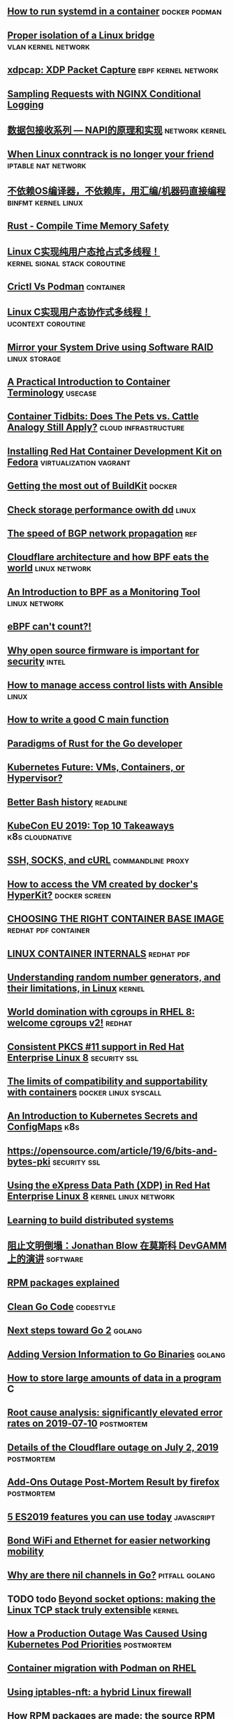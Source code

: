 ** [[https://developers.redhat.com/blog/2019/04/24/how-to-run-systemd-in-a-container/][How to run systemd in a container]]                          :docker:podman:
** [[https://vincent.bernat.ch/en/blog/2017-linux-bridge-isolation][Proper isolation of a Linux bridge]]                   :vlan:kernel:network:
** [[https://blog.cloudflare.com/xdpcap/][xdpcap: XDP Packet Capture]]                           :ebpf:kernel:network:
** [[https://www.nginx.com/blog/sampling-requests-with-nginx-conditional-logging/][Sampling Requests with NGINX Conditional Logging]]
** [[https://blog.csdn.net/zhangskd/article/details/21627963][数据包接收系列 — NAPI的原理和实现]]                         :network:kernel:
** [[https://www.projectcalico.org/when-linux-conntrack-is-no-longer-your-friend/][When Linux conntrack is no longer your friend]]        :iptable:nat:network:
** [[https://blog.csdn.net/dog250/article/details/89500153][不依赖OS编译器，不依赖库，用汇编/机器码直接编程]]      :binfmt:kernel:linux:
** [[https://kkimdev.github.io/posts/2019/04/22/Rust-Compile-Time-Memory-Safety.html][Rust - Compile Time Memory Safety]]
** [[https://blog.csdn.net/dog250/article/details/89642905][Linux C实现纯用户态抢占式多线程！]]         :kernel:signal:stack:coroutine:
** [[https://blog.openshift.com/crictl-vs-podman/][Crictl Vs Podman]]                                               :container:
** [[https://blog.csdn.net/dog250/article/details/89709706][Linux C实现用户态协作式多线程！]]                     :ucontext:coroutine:
** [[https://fedoramagazine.org/mirror-your-system-drive-using-software-raid/][Mirror your System Drive using Software RAID]]               :linux:storage:
** [[https://developers.redhat.com/blog/2018/02/22/container-terminology-practical-introduction][A Practical Introduction to Container Terminology]]                :usecase:
** [[https://www.redhat.com/en/blog/container-tidbits-does-pets-vs-cattle-analogy-still-apply][Container Tidbits: Does The Pets vs. Cattle Analogy Still Apply?]] :cloud:infrastructure:
** [[https://developers.redhat.com/blog/2016/12/01/installing-red-hat-container-development-kit-fedora/][Installing Red Hat Container Development Kit on Fedora]] :virtualization:vagrant:
** [[https://docs.google.com/presentation/d/1maienHIl8FtCmTcx8QFb_ieM9ElDoOY1HrX8YnsxvRQ/edit?usp=sharing][Getting the most out of BuildKit]]                                  :docker:
** [[https://fedoramagazine.org/check-storage-performance-with-dd/][Check storage performance owith dd]]                                 :linux:
** [[https://blog.benjojo.co.uk/post/speed-of-bgp-network-propagation][The speed of BGP network propagation]]                                 :ref:
** [[https://blog.cloudflare.com/cloudflare-architecture-and-how-bpf-eats-the-world/][Cloudflare architecture and how BPF eats the world]]        :linux:network:
** [[https://github.com/qmonnet/sqreen-bpf/blob/master/sqreen-slides.pdf][An Introduction to BPF as a Monitoring Tool]]                :linux:network:
** [[https://blog.cloudflare.com/ebpf-cant-count/][eBPF can't count?!]]
** [[https://blog.jessfraz.com/post/why-open-source-firmware-is-important-for-security/][Why open source firmware is important for security]]                 :intel:
** [[https://opensource.com/article/19/5/manage-access-control-lists-ansible][How to manage access control lists with Ansible]]                    :linux:
** [[https://opensource.com/article/19/5/how-write-good-c-main-function][How to write a good C main function]]
** [[https://medium.com/@deckarep/paradigms-of-rust-for-the-go-developer-210f67cd6a29][Paradigms of Rust for the Go developer]]
** [[https://www.infoq.com/news/2019/05/kubernetes-future/][Kubernetes Future: VMs, Containers, or Hypervisor?]]
** [[https://sanctum.geek.nz/arabesque/better-bash-history/][Better Bash history]]                                             :readline:
** [[https://blog.getambassador.io/kubecon-eu-2019-top-10-takeaways-123b5fcb30a8][KubeCon EU 2019: Top 10 Takeaways]]                        :k8s:cloudnative:
** [[https://sanctum.geek.nz/arabesque/ssh-socks-and-curl/][SSH, SOCKS, and cURL]]                                   :commandline:proxy:
** [[https://stackoverflow.com/questions/39739560/how-to-access-the-vm-created-by-dockers-hyperkit][How to access the VM created by docker's HyperKit?]]         :docker:screen:
** [[http://crunchtools.com/files/2019/05/Choosing-the-right-container-base-image-for-your-application.pdf][CHOOSING THE RIGHT CONTAINER BASE IMAGE]]             :redhat:pdf:container:
** [[http://crunchtools.com/files/2019/05/Linux-Container-Internals-2.0.pdf][LINUX CONTAINER INTERNALS]]                                    :redhat:pdf:
** [[https://www.redhat.com/en/blog/understanding-random-number-generators-and-their-limitations-linux][Understanding random number generators, and their limitations, in Linux]] :kernel:
** [[https://www.redhat.com/en/blog/world-domination-cgroups-rhel-8-welcome-cgroups-v2][World domination with cgroups in RHEL 8: welcome cgroups v2!]]      :redhat:
** [[https://www.redhat.com/en/blog/consistent-pkcs-11-support-red-hat-enterprise-linux-8][Consistent PKCS #11 support in Red Hat Enterprise Linux 8]]   :security:ssl:
** [[https://www.redhat.com/en/blog/limits-compatibility-and-supportability-containers][The limits of compatibility and supportability with containers]] :docker:linux:syscall:
** [[https://opensource.com/article/19/6/introduction-kubernetes-secrets-and-configmaps][An Introduction to Kubernetes Secrets and ConfigMaps]]                 :k8s:
** [[https://opensource.com/article/19/6/bits-and-bytes-pki][https://opensource.com/article/19/6/bits-and-bytes-pki]]      :security:ssl:
** [[https://www.redhat.com/en/blog/using-express-data-path-xdp-red-hat-enterprise-linux-8][Using the eXpress Data Path (XDP) in Red Hat Enterprise Linux 8]] :kernel:linux:network:
** [[http://brooker.co.za/blog/2019/04/03/learning.html][Learning to build distributed systems]]
** [[https://www.gcores.com/articles/110509][阻止文明倒塌：Jonathan Blow 在莫斯科 DevGAMM 上的演讲]]           :software:
** [[https://fedoramagazine.org/rpm-packages-explained/][RPM packages explained]]
** [[https://github.com/Pungyeon/clean-go-article][Clean Go Code]]                                                  :codestyle:
** [[https://blog.golang.org/go2-next-steps][Next steps toward Go 2]]                                            :golang:
** [[https://preslav.me/2019/07/09/adding-version-information-to-go-binaries/][Adding Version Information to Go Binaries]]                         :golang:
** [[https://developers.redhat.com/blog/2019/07/05/how-to-store-large-amounts-of-data-in-a-program/][How to store large amounts of data in a program]]                       :C:
** [[https://stripe.com/rcas/2019-07-10][Root cause analysis: significantly elevated error rates on 2019‑07‑10]] :postmortem:
** [[https://blog.cloudflare.com/details-of-the-cloudflare-outage-on-july-2-2019/][Details of the Cloudflare outage on July 2, 2019]]              :postmortem:
** [[https://hacks.mozilla.org/2019/07/add-ons-outage-post-mortem-result/][Add-Ons Outage Post-Mortem Result by firefox]]                  :postmortem:
** [[https://blog.logrocket.com/5-es2019-features-you-can-use-today/][5 ES2019 features you can use today]]                           :javascript:
** [[https://fedoramagazine.org/bond-wifi-and-ethernet-for-easier-networking-mobility/][Bond WiFi and Ethernet for easier networking mobility]]
** [[https://medium.com/justforfunc/why-are-there-nil-channels-in-go-9877cc0b2308][Why are there nil channels in Go?]]                         :pitfall:golang:
** TODO todo [[https://arxiv.org/pdf/1901.01863.pdf][Beyond socket options: making the Linux TCP stack truly extensible]] :kernel:
** [[https://grafana.com/blog/2019/07/24/how-a-production-outage-was-caused-using-kubernetes-pod-priorities/][How a Production Outage Was Caused Using Kubernetes Pod Priorities]] :postmortem:
** [[https://www.redhat.com/en/blog/container-migration-podman-rhel][Container migration with Podman on RHEL]]
** [[https://www.redhat.com/en/blog/using-iptables-nft-hybrid-linux-firewall][Using iptables-nft: a hybrid Linux firewall]]
** [[https://fedoramagazine.org/how-rpm-packages-are-made-the-source-rpm/][How RPM packages are made: the source RPM]]
** [[https://fedoramagazine.org/using-gns3-with-fedora/][Using GNS3 with Fedora]]                            :network:virtualization:
** [[https://blog.arstercz.com/linux-%25E7%25B3%25BB%25E7%25BB%259F%25E5%25A6%2582%25E4%25BD%2595%25E5%25A4%2584%25E7%2590%2586%25E5%2590%258D%25E7%25A7%25B0%25E8%25A7%25A3%25E6%259E%2590/][Linux 系统如何处理名称解析]]                                          :dns:
** [[https://blog.cloudflare.com/its-crowded-in-here/][It's crowded in here!]]                               :tcp:socket:linux:bpf:
** [[https://multun.net/obscure-c-features.html][Some obscure C features (fr)]]
** [[https://www.rootusers.com/25-useful-dnf-command-examples-for-package-management-in-linux/][25 Useful DNF Command Examples For Package Management In Linux]]
** [[https://www.redhat.com/sysadmin/apache-yum-dnf-repo][Create an Apache-based YUM/DNF repository on Red Hat Enterprise Linux 8]]
** [[https://www.digitalocean.com/community/tutorial_series/an-introduction-to-selinux-on-centos-7][An Introduction to SELinux on CentOS 7]]
** [[https://www.redhat.com/sysadmin/leasing-ips-podman][Leasing routable IP addresses with Podman containers]]                :cni:
** [[https://www.redhat.com/en/blog/bcc-tools-brings-dynamic-kernel-tracing-red-hat-enterprise-linux-81][bcc-tools brings dynamic kernel tracing to Red Hat Enterprise Linux 8.1]] :ebpf:
** [[https://opensource.com/article/19/11/getting-started-postgresql][Getting started with PostgreSQL]]
** [[https://www.maizure.org/projects/printf/][Tearing apart printf()]]
** [[https://www.redhat.com/en/virtio-networking-series][Virtio-networking series]]                                          :redhat:
** [[https://hacks.mozilla.org/2019/11/announcing-the-bytecode-alliance/][Announcing the Bytecode Alliance: Building a secure by default, composable future for WebAssembly]]
** [[https://jacobian.org/2019/nov/11/python-environment-2020][My Python Development Environment, 2020 Edition]]
** [[https://paper.seebug.org/1078/][代码分析引擎 CodeQL 初体验]]                                           :ast:
** [[https://mirailabs.io/blog/multiarch-docker-with-buildx/][Using multi-arch Docker images to support apps on any architecture]]
** [[https://www.redhat.com/en/blog/virtio-networking-first-series-finale-and-plans-2020][Virtio-networking: first series finale and plans for 2020]]
** [[https://blog.vmsplice.net/2019/11/video-and-slides-available-for-virtio.html][Video and slides available for "virtio-fs: A Shared File System for Virtual Machines"]] :virtualization:
** [[https://paper.seebug.org/1082/][从 0 开始入门 Chrome Ext 安全（一） -- 了解一个 Chrome Ext]]
** [[https://www.redhat.com/en/blog/whats-new-rhel-8-file-systems-and-storage][What’s new in RHEL 8 file systems and storage]]
** [[https://paper.seebug.org/1093/][CVE-2019-18276 :Bash 5.0 Patch 11 - SUID Priv Drop Exploit]]
** TODO [[What is bit rot, and how can I detect it on RHEL?%0Ahttps://www.redhat.com/en/blog/what-bit-rot-and-how-can-i-detect-it-rhel][What is bit rot, and how can I detect it on RHEL?]]        :filesystem:
** [[https://github.blog/2019-11-21-debugging-network-stalls-on-kubernetes/][Debugging network stalls on Kubernetes]]                 :kernel:tcp:github:
** [[https://blog.itswincer.com/posts/36b4c1ab/][高校生使用教育网的一点姿势]]                                          :ipv6:
** [[https://starkandwayne.com/blog/building-docker-images-for-kubernetes-on-arm/][BUILDING DOCKER IMAGES FOR KUBERNETES RUNNING ON ARM]]
** [[https://itnext.io/run-kubernetes-on-your-machine-7ee463af21a2][Run Kubernetes On Your Machine]]
** [[https://stackoverflow.com/questions/1737095/how-do-i-disassemble-raw-16-bit-x86-machine-code][How do I disassemble raw 16-bit x86 machine code?]]                :objdump:
** [[https://www.glamenv-septzen.net/en/view/6][Why BIOS loads MBR into 0x7C00 in x86 ?]]
** [[https://www.redhat.com/en/blog/examining-container-performance-rhel-8-pcp-and-pdma-podman][Examining container performance on RHEL 8 with PCP and pmda-podman]]
** [[https://www.redhat.com/en/blog/working-linux-containers-rhel-8-podman-image-builder-and-web-console][Working with Linux containers on RHEL 8 with Podman, image builder and web console]]
** [[https://paper.seebug.org/1099/][认识 JavaAgent --获取目标进程已加载的所有类]]
** [[https://jamesmunns.com/blog/fmt-unreasonably-expensive/][Formatting is Unreasonably Expensive for Embedded Rust]]
** [[https://paper.seebug.org/1091/][Java 中 RMI、JNDI、LDAP、JRMP、JMX、JMS那些事儿（上）]]
** [[https://herbertograca.com/2017/07/03/the-software-architecture-chronicles/][The Software Architecture Chronicles]]
** [[https://www.sanity.io/blog/why-we-wrote-yet-another-parser-compiler][Introducing Glush: a robust, human readable, top-down parser compiler]]
** [[https://maplant.com/gc.html][Writing a Simple Garbage Collector in C]]
** [[https://blog.mattbierner.com/10-years-stack-overflow-learnings/][What I've learned over 10 years on Stack Overflow]]
** [[JVM Garbage Collectors Benchmarks Report 19.12%0Ahttps://ionutbalosin.com/2019/12/jvm-garbage-collectors-benchmarks-report-19-12/][JVM Garbage Collectors Benchmarks Report 19.12]] 
** [[https://rv8.io/][RISC-V simulator for x86-64]]                                     :hardware:
** [[https://developers.redhat.com/blog/2019/10/14/introducing-debuginfod-the-elfutils-debuginfo-server/][Introducing debuginfod, the elfutils debuginfo server]]
** [[https://developers.redhat.com/blog/2019/12/17/deploying-debuginfod-servers-for-your-developers/][Deploying debuginfod servers for your developers]]
** [[https://realpython.com/python-f-strings/][Python 3's f-Strings: An Improved String Formatting Syntax (Guide)]]
** [[https://anee.me/reversing-a-real-world-249-bytes-backdoor-aadd876c0a32][Reversing a real-world 249 bytes backdoor!]]
** [[https://opentitan.org/][OpenTitan is for silicon root of trust (RoT) chips]]              :hardware:
** [[https://blog.athrunen.dev/learning-hardware-programming-as-a-software-engineer/][Learning hardware programming as a software engineer]]            :hardware:
** [[https://www.raychase.net/5768][从物理时钟到逻辑时钟]]                                          :distribute:
** [[https://pingcap.com/blog/autotikv-tikv-tuning-made-easy-by-machine-learning/][AutoTiKV: TiKV Tuning Made Easy by Machine Learning]]
** [[https://blog.monsterxx03.com/2019/12/30/%25E8%2581%258A%25E8%2581%258A-aws-%25E7%259A%2584%25E8%25AE%25A1%25E8%25B4%25B9%25E6%25A8%25A1%25E5%25BC%258F/][聊聊 AWS 的计费模式]]
** TODO [[https://www.joshmcguigan.com/blog/shell-completions-pure-rust/][Shell Completions in Pure Rust]] 
** TODO [[https://hackernoon.com/has-the-python-gil-been-slain-9440d28fa93d][Has the Python GIL been slain?]]
** TODO [[https://www.digitalocean.com/community/tutorial_series/an-introduction-to-selinux-on-centos-7][An Introduction to SELinux on CentOS 7]]
** TODO [[https://blog.csdn.net/dog250/article/details/89790086][线程切换函数schedule的实现]]
** TODO [[https://blog.csdn.net/dog250/article/details/88994927][关于Linux进程切换switch_to宏的一个细节(认识内联汇编)]]
** TODO [[https://blog.csdn.net/dog250/article/details/89742140][彻底理解setjmp/longjmp并DIY一个简单的协程]]
** TODO An eBPF overview, [[https://www.collabora.com/news-and-blog/blog/2019/04/05/an-ebpf-overview-part-1-introduction/][part I]] [[https://www.collabora.com/news-and-blog/blog/2019/04/15/an-ebpf-overview-part-2-machine-and-bytecode/][part II]]
